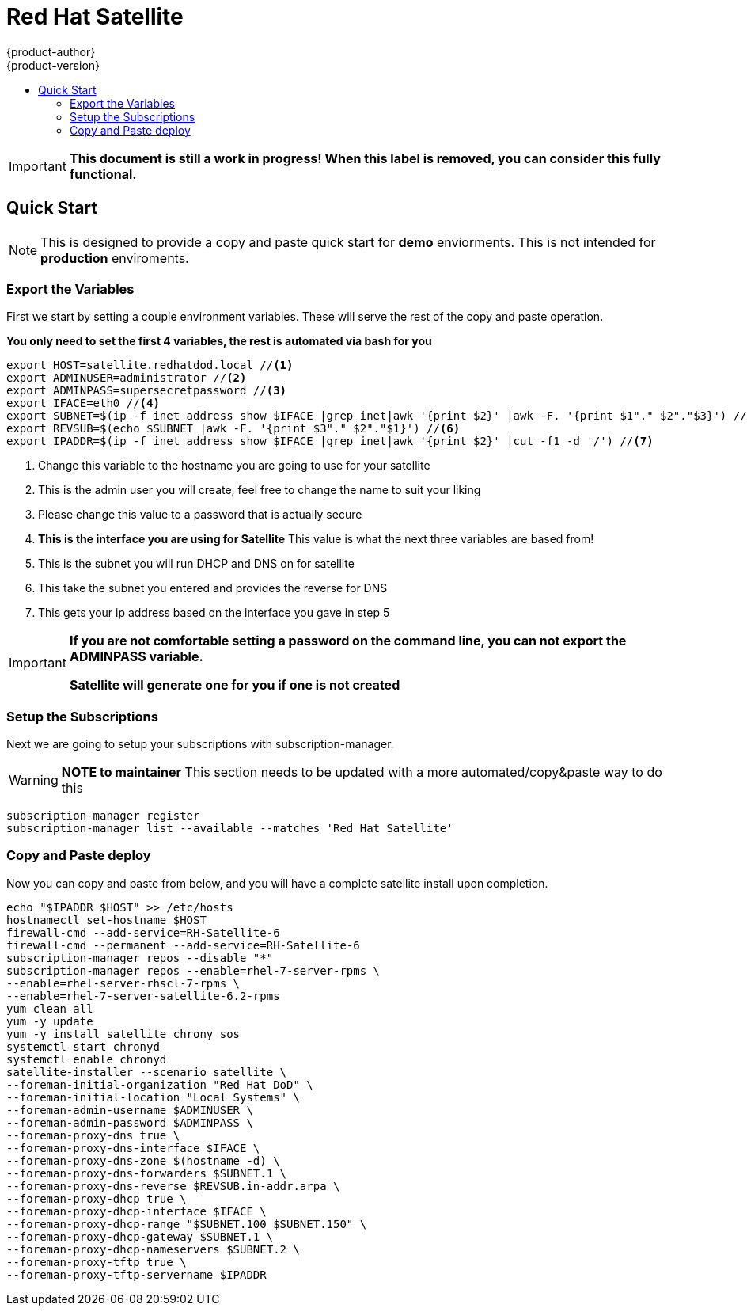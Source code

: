 [[satellite]]
= Red Hat Satellite
{product-author}
{product-version}
:data-uri:
:icons:
:experimental:
:toc: macro
:toc-title:
:prewrap!:

toc::[]

[IMPORTANT]
====
*This document is still a work in progress! When this label is removed, you can consider this fully functional.*
====


== Quick Start
[NOTE]
====
This is designed to provide a copy and paste quick start for *demo* enviorments. This is not intended for *production* enviroments.
====

=== Export the Variables
First we start by setting a couple environment variables. These will serve the rest of the copy and paste operation.

*You only need to set the first 4 variables, the rest is automated via bash for you*
----
export HOST=satellite.redhatdod.local //<1>
export ADMINUSER=administrator //<2>
export ADMINPASS=supersecretpassword //<3>
export IFACE=eth0 //<4>
export SUBNET=$(ip -f inet address show $IFACE |grep inet|awk '{print $2}' |awk -F. '{print $1"." $2"."$3}') //<5>
export REVSUB=$(echo $SUBNET |awk -F. '{print $3"." $2"."$1}') //<6>
export IPADDR=$(ip -f inet address show $IFACE |grep inet|awk '{print $2}' |cut -f1 -d '/') //<7>
----
<1> Change this variable to the hostname you are going to use for your satellite
<2> This is the admin user you will create, feel free to change the name to suit your liking
<3> Please change this value to a password that is actually secure
<4> *This is the interface you are using for Satellite* This value is what the next three variables are based from!
<5> This is the subnet you will run DHCP and DNS on for satellite
<6> This take the subnet you entered and provides the reverse for DNS
<7> This gets your ip address based on the interface you gave in step 5

[IMPORTANT]
====
*If you are not comfortable setting a password on the command line, you can not export the ADMINPASS variable.*

*Satellite will generate one for you if one is not created*
====

=== Setup the Subscriptions
Next we are going to setup your subscriptions with subscription-manager.

[WARNING]
====
*NOTE to maintainer* This section needs to be updated with a more automated/copy&paste way to do this
====
----
subscription-manager register
subscription-manager list --available --matches 'Red Hat Satellite'
----

=== Copy and Paste deploy
Now you can copy and paste from below, and you will have a complete satellite install upon completion.

----
echo "$IPADDR $HOST" >> /etc/hosts
hostnamectl set-hostname $HOST
firewall-cmd --add-service=RH-Satellite-6
firewall-cmd --permanent --add-service=RH-Satellite-6
subscription-manager repos --disable "*"
subscription-manager repos --enable=rhel-7-server-rpms \
--enable=rhel-server-rhscl-7-rpms \
--enable=rhel-7-server-satellite-6.2-rpms
yum clean all
yum -y update
yum -y install satellite chrony sos
systemctl start chronyd
systemctl enable chronyd
satellite-installer --scenario satellite \
--foreman-initial-organization "Red Hat DoD" \
--foreman-initial-location "Local Systems" \
--foreman-admin-username $ADMINUSER \
--foreman-admin-password $ADMINPASS \
--foreman-proxy-dns true \
--foreman-proxy-dns-interface $IFACE \
--foreman-proxy-dns-zone $(hostname -d) \
--foreman-proxy-dns-forwarders $SUBNET.1 \
--foreman-proxy-dns-reverse $REVSUB.in-addr.arpa \
--foreman-proxy-dhcp true \
--foreman-proxy-dhcp-interface $IFACE \
--foreman-proxy-dhcp-range "$SUBNET.100 $SUBNET.150" \
--foreman-proxy-dhcp-gateway $SUBNET.1 \
--foreman-proxy-dhcp-nameservers $SUBNET.2 \
--foreman-proxy-tftp true \
--foreman-proxy-tftp-servername $IPADDR
----
